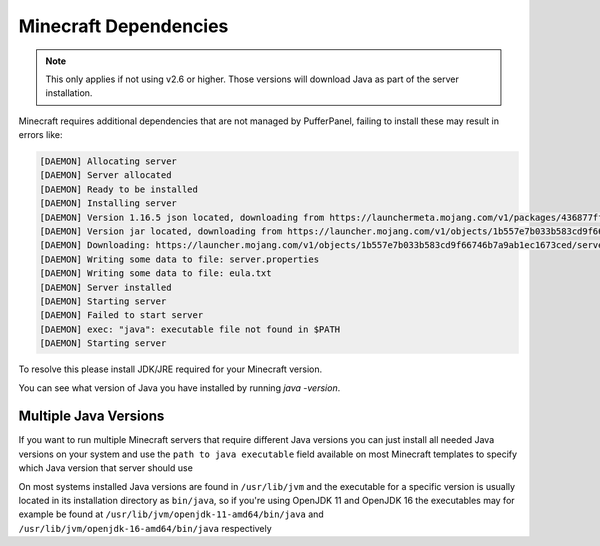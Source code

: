 Minecraft Dependencies
======================

.. note::

	This only applies if not using v2.6 or higher. Those versions will download Java as part of the server installation.

Minecraft requires additional dependencies that are not managed by PufferPanel, failing to install these may result in errors like:

.. code-block:: bash


	[DAEMON] Allocating server
	[DAEMON] Server allocated
	[DAEMON] Ready to be installed
	[DAEMON] Installing server
	[DAEMON] Version 1.16.5 json located, downloading from https://launchermeta.mojang.com/v1/packages/436877ffaef948954053e1a78a366b8b7c204a91/1.16.5.json
	[DAEMON] Version jar located, downloading from https://launcher.mojang.com/v1/objects/1b557e7b033b583cd9f66746b7a9ab1ec1673ced/server.jar
	[DAEMON] Downloading: https://launcher.mojang.com/v1/objects/1b557e7b033b583cd9f66746b7a9ab1ec1673ced/server.jar
	[DAEMON] Writing some data to file: server.properties
	[DAEMON] Writing some data to file: eula.txt
	[DAEMON] Server installed
	[DAEMON] Starting server
	[DAEMON] Failed to start server
	[DAEMON] exec: "java": executable file not found in $PATH
	[DAEMON] Starting server
 
To resolve this please install JDK/JRE required for your Minecraft version.

You can see what version of Java you have installed by running `java -version`.


Multiple Java Versions
^^^^^^^^^^^^^^^^^^^^^^

If you want to run multiple Minecraft servers that require different Java versions you can just install all needed Java versions on your system and use the ``path to java executable`` field available on most Minecraft templates to specify which Java version that server should use

On most systems installed Java versions are found in ``/usr/lib/jvm`` and the executable for a specific version is usually located in its installation directory as ``bin/java``, so if you're using OpenJDK 11 and OpenJDK 16 the executables may for example be found at ``/usr/lib/jvm/openjdk-11-amd64/bin/java`` and ``/usr/lib/jvm/openjdk-16-amd64/bin/java`` respectively
